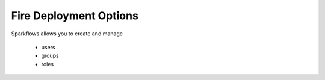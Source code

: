 Fire Deployment Options
-----------------------

Sparkflows allows you to create and manage

  * users
  * groups
  * roles

.. figure:: ../../_assets/architecture/cloud-and-personal-machine.png
   :scale: 100%
   :alt: On-Premise or Public/Private Cloud and Personal Machine
   :align: center
